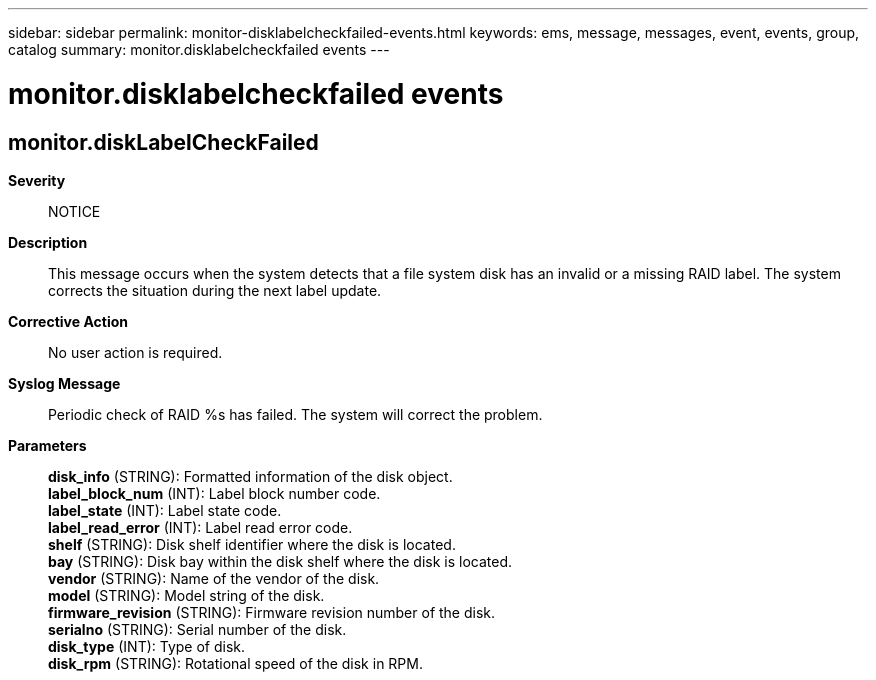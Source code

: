 ---
sidebar: sidebar
permalink: monitor-disklabelcheckfailed-events.html
keywords: ems, message, messages, event, events, group, catalog
summary: monitor.disklabelcheckfailed events
---

= monitor.disklabelcheckfailed events
:toclevels: 1
:hardbreaks:
:nofooter:
:icons: font
:linkattrs:
:imagesdir: ./media/

== monitor.diskLabelCheckFailed
*Severity*::
NOTICE
*Description*::
This message occurs when the system detects that a file system disk has an invalid or a missing RAID label. The system corrects the situation during the next label update.
*Corrective Action*::
No user action is required.
*Syslog Message*::
Periodic check of RAID %s has failed. The system will correct the problem.
*Parameters*::
*disk_info* (STRING): Formatted information of the disk object.
*label_block_num* (INT): Label block number code.
*label_state* (INT): Label state code.
*label_read_error* (INT): Label read error code.
*shelf* (STRING): Disk shelf identifier where the disk is located.
*bay* (STRING): Disk bay within the disk shelf where the disk is located.
*vendor* (STRING): Name of the vendor of the disk.
*model* (STRING): Model string of the disk.
*firmware_revision* (STRING): Firmware revision number of the disk.
*serialno* (STRING): Serial number of the disk.
*disk_type* (INT): Type of disk.
*disk_rpm* (STRING): Rotational speed of the disk in RPM.
